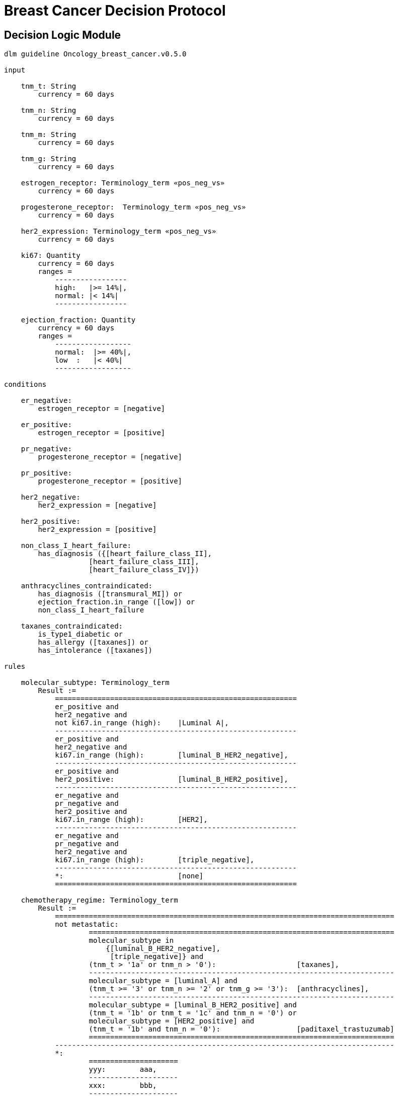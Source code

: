 = Breast Cancer Decision Protocol

== Decision Logic Module

----
dlm guideline Oncology_breast_cancer.v0.5.0

input

    tnm_t: String
        currency = 60 days

    tnm_n: String
        currency = 60 days

    tnm_m: String
        currency = 60 days

    tnm_g: String
        currency = 60 days

    estrogen_receptor: Terminology_term «pos_neg_vs»
        currency = 60 days

    progesterone_receptor:  Terminology_term «pos_neg_vs»
        currency = 60 days

    her2_expression: Terminology_term «pos_neg_vs»
        currency = 60 days

    ki67: Quantity
        currency = 60 days
        ranges =
            -----------------
            high:   |>= 14%|,
            normal: |< 14%|
            -----------------

    ejection_fraction: Quantity
        currency = 60 days
        ranges =
            ------------------
            normal:  |>= 40%|,
            low  :   |< 40%|
            ------------------
                
conditions
        
    er_negative:
        estrogen_receptor = [negative]

    er_positive:
        estrogen_receptor = [positive]
        
    pr_negative:
        progesterone_receptor = [negative]

    pr_positive:
        progesterone_receptor = [positive]
        
    her2_negative:
        her2_expression = [negative]

    her2_positive:
        her2_expression = [positive]

    non_class_I_heart_failure:
        has_diagnosis ({[heart_failure_class_II],
                    [heart_failure_class_III],
                    [heart_failure_class_IV]})
                        
    anthracyclines_contraindicated:
        has_diagnosis ([transmural_MI]) or
        ejection_fraction.in_range ([low]) or
        non_class_I_heart_failure
                                
    taxanes_contraindicated:
        is_type1_diabetic or
        has_allergy ([taxanes]) or 
        has_intolerance ([taxanes])
        
rules

    molecular_subtype: Terminology_term
        Result := 
            =========================================================
            er_positive and 
            her2_negative and 
            not ki67.in_range (high):    |Luminal A|,
            ---------------------------------------------------------
            er_positive and 
            her2_negative and 
            ki67.in_range (high):        [luminal_B_HER2_negative],
            ---------------------------------------------------------
            er_positive and 
            her2_positive:               [luminal_B_HER2_positive],
            ---------------------------------------------------------
            er_negative and 
            pr_negative and 
            her2_positive and 
            ki67.in_range (high):        [HER2],
            ---------------------------------------------------------
            er_negative and
            pr_negative and 
            her2_negative and 
            ki67.in_range (high):        [triple_negative],
            ---------------------------------------------------------
            *:                           [none]
            =========================================================
    
    chemotherapy_regime: Terminology_term
        Result :=
            ================================================================================
            not metastatic:
                    ========================================================================
                    molecular_subtype in 
                        {[luminal_B_HER2_negative], 
                         [triple_negative]} and
                    (tnm_t > '1a' or tnm_n > '0'):                   [taxanes],
                    ------------------------------------------------------------------------
                    molecular_subtype = [luminal_A] and 
                    (tnm_t >= '3' or tnm_n >= '2' or tnm_g >= '3'):  [anthracyclines],
                    ------------------------------------------------------------------------
                    molecular_subtype = [luminal_B_HER2_positive] and 
                    (tnm_t = '1b' or tnm_t = '1c' and tnm_n = '0') or
                    molecular_subtype = [HER2_positive] and 
                    (tnm_t = '1b' and tnm_n = '0'):                  [paditaxel_trastuzumab]
                    ========================================================================
            --------------------------------------------------------------------------------
            *: 
                    =====================
                    yyy:        aaa,
                    ---------------------
                    xxx:        bbb,
                    ---------------------
                    *:
                    =====================
            ================================================================================
            
terminology
    term_definitions = <
        ["en"] = <
            ["luminal_A"] = <
                text = <"xxx">
                description = <"...">
            >
            ["luminal_B_HER2_positive"] = <
                text = <"xxx">
                description = <"...">
            >
            ["luminal_B_HER2_negative"] = <
                text = <"xxx">
                description = <"...">
            >
            ["HER2_positive"] = <
                text = <"xxx">
                description = <"...">
            >
            ["HER2_megative"] = <
                text = <"xxx">
                description = <"...">
            >
            ["triple_negative"] = <
                text = <"xxx">
                description = <"...">
            >
            ["oligohydramnios"] = <
                text = <"xxx">
                description = <"...">
            >

----
